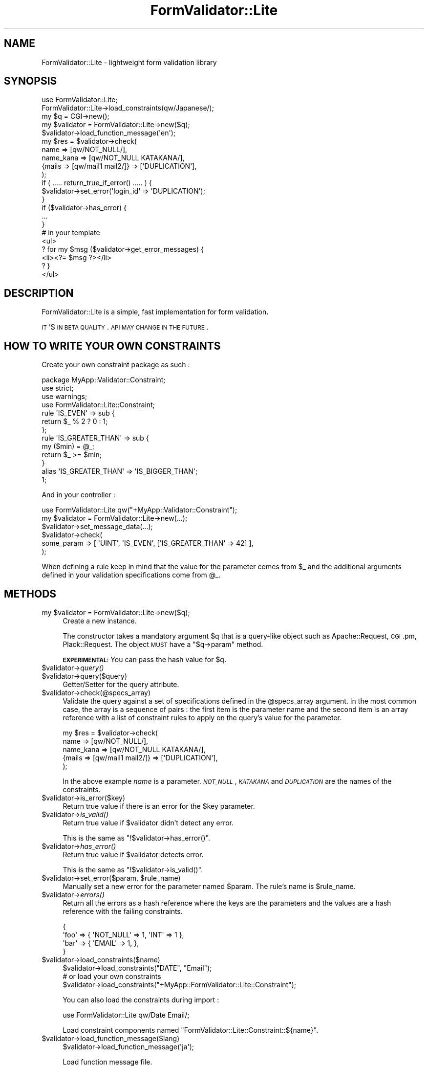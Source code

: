 .\" Automatically generated by Pod::Man 2.25 (Pod::Simple 3.20)
.\"
.\" Standard preamble:
.\" ========================================================================
.de Sp \" Vertical space (when we can't use .PP)
.if t .sp .5v
.if n .sp
..
.de Vb \" Begin verbatim text
.ft CW
.nf
.ne \\$1
..
.de Ve \" End verbatim text
.ft R
.fi
..
.\" Set up some character translations and predefined strings.  \*(-- will
.\" give an unbreakable dash, \*(PI will give pi, \*(L" will give a left
.\" double quote, and \*(R" will give a right double quote.  \*(C+ will
.\" give a nicer C++.  Capital omega is used to do unbreakable dashes and
.\" therefore won't be available.  \*(C` and \*(C' expand to `' in nroff,
.\" nothing in troff, for use with C<>.
.tr \(*W-
.ds C+ C\v'-.1v'\h'-1p'\s-2+\h'-1p'+\s0\v'.1v'\h'-1p'
.ie n \{\
.    ds -- \(*W-
.    ds PI pi
.    if (\n(.H=4u)&(1m=24u) .ds -- \(*W\h'-12u'\(*W\h'-12u'-\" diablo 10 pitch
.    if (\n(.H=4u)&(1m=20u) .ds -- \(*W\h'-12u'\(*W\h'-8u'-\"  diablo 12 pitch
.    ds L" ""
.    ds R" ""
.    ds C` ""
.    ds C' ""
'br\}
.el\{\
.    ds -- \|\(em\|
.    ds PI \(*p
.    ds L" ``
.    ds R" ''
'br\}
.\"
.\" Escape single quotes in literal strings from groff's Unicode transform.
.ie \n(.g .ds Aq \(aq
.el       .ds Aq '
.\"
.\" If the F register is turned on, we'll generate index entries on stderr for
.\" titles (.TH), headers (.SH), subsections (.SS), items (.Ip), and index
.\" entries marked with X<> in POD.  Of course, you'll have to process the
.\" output yourself in some meaningful fashion.
.ie \nF \{\
.    de IX
.    tm Index:\\$1\t\\n%\t"\\$2"
..
.    nr % 0
.    rr F
.\}
.el \{\
.    de IX
..
.\}
.\"
.\" Accent mark definitions (@(#)ms.acc 1.5 88/02/08 SMI; from UCB 4.2).
.\" Fear.  Run.  Save yourself.  No user-serviceable parts.
.    \" fudge factors for nroff and troff
.if n \{\
.    ds #H 0
.    ds #V .8m
.    ds #F .3m
.    ds #[ \f1
.    ds #] \fP
.\}
.if t \{\
.    ds #H ((1u-(\\\\n(.fu%2u))*.13m)
.    ds #V .6m
.    ds #F 0
.    ds #[ \&
.    ds #] \&
.\}
.    \" simple accents for nroff and troff
.if n \{\
.    ds ' \&
.    ds ` \&
.    ds ^ \&
.    ds , \&
.    ds ~ ~
.    ds /
.\}
.if t \{\
.    ds ' \\k:\h'-(\\n(.wu*8/10-\*(#H)'\'\h"|\\n:u"
.    ds ` \\k:\h'-(\\n(.wu*8/10-\*(#H)'\`\h'|\\n:u'
.    ds ^ \\k:\h'-(\\n(.wu*10/11-\*(#H)'^\h'|\\n:u'
.    ds , \\k:\h'-(\\n(.wu*8/10)',\h'|\\n:u'
.    ds ~ \\k:\h'-(\\n(.wu-\*(#H-.1m)'~\h'|\\n:u'
.    ds / \\k:\h'-(\\n(.wu*8/10-\*(#H)'\z\(sl\h'|\\n:u'
.\}
.    \" troff and (daisy-wheel) nroff accents
.ds : \\k:\h'-(\\n(.wu*8/10-\*(#H+.1m+\*(#F)'\v'-\*(#V'\z.\h'.2m+\*(#F'.\h'|\\n:u'\v'\*(#V'
.ds 8 \h'\*(#H'\(*b\h'-\*(#H'
.ds o \\k:\h'-(\\n(.wu+\w'\(de'u-\*(#H)/2u'\v'-.3n'\*(#[\z\(de\v'.3n'\h'|\\n:u'\*(#]
.ds d- \h'\*(#H'\(pd\h'-\w'~'u'\v'-.25m'\f2\(hy\fP\v'.25m'\h'-\*(#H'
.ds D- D\\k:\h'-\w'D'u'\v'-.11m'\z\(hy\v'.11m'\h'|\\n:u'
.ds th \*(#[\v'.3m'\s+1I\s-1\v'-.3m'\h'-(\w'I'u*2/3)'\s-1o\s+1\*(#]
.ds Th \*(#[\s+2I\s-2\h'-\w'I'u*3/5'\v'-.3m'o\v'.3m'\*(#]
.ds ae a\h'-(\w'a'u*4/10)'e
.ds Ae A\h'-(\w'A'u*4/10)'E
.    \" corrections for vroff
.if v .ds ~ \\k:\h'-(\\n(.wu*9/10-\*(#H)'\s-2\u~\d\s+2\h'|\\n:u'
.if v .ds ^ \\k:\h'-(\\n(.wu*10/11-\*(#H)'\v'-.4m'^\v'.4m'\h'|\\n:u'
.    \" for low resolution devices (crt and lpr)
.if \n(.H>23 .if \n(.V>19 \
\{\
.    ds : e
.    ds 8 ss
.    ds o a
.    ds d- d\h'-1'\(ga
.    ds D- D\h'-1'\(hy
.    ds th \o'bp'
.    ds Th \o'LP'
.    ds ae ae
.    ds Ae AE
.\}
.rm #[ #] #H #V #F C
.\" ========================================================================
.\"
.IX Title "FormValidator::Lite 3"
.TH FormValidator::Lite 3 "2014-04-20" "perl v5.16.3" "User Contributed Perl Documentation"
.\" For nroff, turn off justification.  Always turn off hyphenation; it makes
.\" way too many mistakes in technical documents.
.if n .ad l
.nh
.SH "NAME"
FormValidator::Lite \- lightweight form validation library
.SH "SYNOPSIS"
.IX Header "SYNOPSIS"
.Vb 1
\&    use FormValidator::Lite;
\&
\&    FormValidator::Lite\->load_constraints(qw/Japanese/);
\&
\&    my $q = CGI\->new();
\&    my $validator = FormValidator::Lite\->new($q);
\&    $validator\->load_function_message(\*(Aqen\*(Aq);
\&    my $res = $validator\->check(
\&        name => [qw/NOT_NULL/],
\&        name_kana => [qw/NOT_NULL KATAKANA/],
\&        {mails => [qw/mail1 mail2/]} => [\*(AqDUPLICATION\*(Aq],
\&    );
\&    if ( ..... return_true_if_error() ..... ) {
\&        $validator\->set_error(\*(Aqlogin_id\*(Aq => \*(AqDUPLICATION\*(Aq);
\&    }
\&    if ($validator\->has_error) {
\&        ...
\&    }
\&
\&    # in your template
\&    <ul>
\&    ? for my $msg ($validator\->get_error_messages) {
\&        <li><?= $msg ?></li>
\&    ? }
\&    </ul>
.Ve
.SH "DESCRIPTION"
.IX Header "DESCRIPTION"
FormValidator::Lite is a simple, fast implementation for form validation.
.PP
\&\s-1IT\s0'S \s-1IN\s0 \s-1BETA\s0 \s-1QUALITY\s0. \s-1API\s0 \s-1MAY\s0 \s-1CHANGE\s0 \s-1IN\s0 \s-1THE\s0 \s-1FUTURE\s0.
.SH "HOW TO WRITE YOUR OWN CONSTRAINTS"
.IX Header "HOW TO WRITE YOUR OWN CONSTRAINTS"
Create your own constraint package as such :
.PP
.Vb 4
\&    package MyApp::Validator::Constraint;
\&    use strict;
\&    use warnings;
\&    use FormValidator::Lite::Constraint;
\&    
\&    rule \*(AqIS_EVEN\*(Aq => sub {
\&        return $_ % 2 ? 0 : 1;
\&    };
\&    
\&    rule \*(AqIS_GREATER_THAN\*(Aq => sub {
\&        my ($min) = @_;
\&        return $_ >= $min;
\&    }
\&    alias \*(AqIS_GREATER_THAN\*(Aq => \*(AqIS_BIGGER_THAN\*(Aq;
\&    
\&    1;
.Ve
.PP
And in your controller :
.PP
.Vb 1
\&    use FormValidator::Lite qw("+MyApp::Validator::Constraint");
\&    
\&    my $validator = FormValidator::Lite\->new(...);
\&    $validator\->set_message_data(...);
\&    $validator\->check(
\&        some_param => [ \*(AqUINT\*(Aq, \*(AqIS_EVEN\*(Aq, [\*(AqIS_GREATER_THAN\*(Aq => 42] ],
\&    );
.Ve
.PP
When defining a rule keep in mind that the value for the parameter comes from
\&\f(CW$_\fR and the additional arguments defined in your validation
specifications come from \f(CW@_\fR.
.SH "METHODS"
.IX Header "METHODS"
.ie n .IP "my $validator = FormValidator::Lite\->new($q);" 4
.el .IP "my \f(CW$validator\fR = FormValidator::Lite\->new($q);" 4
.IX Item "my $validator = FormValidator::Lite->new($q);"
Create a new instance.
.Sp
The constructor takes a mandatory argument \f(CW$q\fR that is a query-like 
object such as Apache::Request, \s-1CGI\s0.pm, Plack::Request. The object \s-1MUST\s0 have
a \f(CW\*(C`$q\->param\*(C'\fR method.
.Sp
\&\fB\s-1EXPERIMENTAL:\s0 \fR You can pass the hash value for \f(CW$q\fR.
.ie n .IP "$validator\->\fIquery()\fR" 4
.el .IP "\f(CW$validator\fR\->\fIquery()\fR" 4
.IX Item "$validator->query()"
.PD 0
.ie n .IP "$validator\->query($query)" 4
.el .IP "\f(CW$validator\fR\->query($query)" 4
.IX Item "$validator->query($query)"
.PD
Getter/Setter for the query attribute.
.ie n .IP "$validator\->check(@specs_array)" 4
.el .IP "\f(CW$validator\fR\->check(@specs_array)" 4
.IX Item "$validator->check(@specs_array)"
Validate the query against a set of specifications defined in the
\&\f(CW@specs_array\fR argument. In the most common case, the array is a sequence
of pairs : the first item is the parameter name and the second item is an
array reference with a list of constraint rules to apply on the query's value
for the parameter.
.Sp
.Vb 5
\&    my $res = $validator\->check(
\&        name      => [qw/NOT_NULL/],
\&        name_kana => [qw/NOT_NULL KATAKANA/],
\&        {mails => [qw/mail1 mail2/]} => [\*(AqDUPLICATION\*(Aq],
\&    );
.Ve
.Sp
In the above example \fIname\fR is a parameter. \fI\s-1NOT_NULL\s0\fR, \fI\s-1KATAKANA\s0\fR and
\&\fI\s-1DUPLICATION\s0\fR are the names of the constraints.
.ie n .IP "$validator\->is_error($key)" 4
.el .IP "\f(CW$validator\fR\->is_error($key)" 4
.IX Item "$validator->is_error($key)"
Return true value if there is an error for the \f(CW$key\fR parameter.
.ie n .IP "$validator\->\fIis_valid()\fR" 4
.el .IP "\f(CW$validator\fR\->\fIis_valid()\fR" 4
.IX Item "$validator->is_valid()"
Return true value if \f(CW$validator\fR didn't detect any error.
.Sp
This is the same as \f(CW\*(C`!$validator\->has_error()\*(C'\fR.
.ie n .IP "$validator\->\fIhas_error()\fR" 4
.el .IP "\f(CW$validator\fR\->\fIhas_error()\fR" 4
.IX Item "$validator->has_error()"
Return true value if \f(CW$validator\fR detects error.
.Sp
This is the same as \f(CW\*(C`!$validator\->is_valid()\*(C'\fR.
.ie n .IP "$validator\->set_error($param, $rule_name)" 4
.el .IP "\f(CW$validator\fR\->set_error($param, \f(CW$rule_name\fR)" 4
.IX Item "$validator->set_error($param, $rule_name)"
Manually set a new error for the parameter named \f(CW$param\fR. The rule's name
is \f(CW$rule_name\fR.
.ie n .IP "$validator\->\fIerrors()\fR" 4
.el .IP "\f(CW$validator\fR\->\fIerrors()\fR" 4
.IX Item "$validator->errors()"
Return all the errors as a hash reference where the keys are the parameters
and the values are a hash reference with the failing constraints.
.Sp
.Vb 4
\&    {
\&        \*(Aqfoo\*(Aq => { \*(AqNOT_NULL\*(Aq => 1, \*(AqINT\*(Aq => 1 },
\&        \*(Aqbar\*(Aq => { \*(AqEMAIL\*(Aq => 1, },
\&    }
.Ve
.ie n .IP "$validator\->load_constraints($name)" 4
.el .IP "\f(CW$validator\fR\->load_constraints($name)" 4
.IX Item "$validator->load_constraints($name)"
.Vb 1
\&    $validator\->load_constraints("DATE", "Email");
\&
\&    # or load your own constraints
\&    $validator\->load_constraints("+MyApp::FormValidator::Lite::Constraint");
.Ve
.Sp
You can also load the constraints during import :
.Sp
.Vb 1
\&    use FormValidator::Lite qw/Date Email/;
.Ve
.Sp
Load constraint components named \f(CW"FormValidator::Lite::Constraint::${name}"\fR.
.ie n .IP "$validator\->load_function_message($lang)" 4
.el .IP "\f(CW$validator\fR\->load_function_message($lang)" 4
.IX Item "$validator->load_function_message($lang)"
.Vb 1
\&    $validator\->load_function_message(\*(Aqja\*(Aq);
.Ve
.Sp
Load function message file.
.Sp
Currently, FormValidator::Lite::Messages::ja and
FormValidator::Lite::Messages::en are available.
.ie n .IP "$validator\->set_param_message($param => $message, ...)" 4
.el .IP "\f(CW$validator\fR\->set_param_message($param => \f(CW$message\fR, ...)" 4
.IX Item "$validator->set_param_message($param => $message, ...)"
.Vb 3
\&    $validator\->set_param_message(
\&        name => \*(AqYour Name\*(Aq,
\&    );
.Ve
.Sp
Add a message-friendly description for the parameter.
.ie n .IP "$validator\->set_message(""$param.$func"" => $message)" 4
.el .IP "\f(CW$validator\fR\->set_message(``$param.$func'' => \f(CW$message\fR)" 4
.IX Item "$validator->set_message($param.$func => $message)"
.Vb 1
\&    $v\->set_message(\*(Aqzip.jzip\*(Aq => \*(AqPlease input correct zip number.\*(Aq);
.Ve
.Sp
Set an error message for a given \f(CW$param\fR and \f(CW$func\fR pair.
.ie n .IP "$validator\->set_message_data({ message => $msg, param => $param, function => $function })" 4
.el .IP "\f(CW$validator\fR\->set_message_data({ message => \f(CW$msg\fR, param => \f(CW$param\fR, function => \f(CW$function\fR })" 4
.IX Item "$validator->set_message_data({ message => $msg, param => $param, function => $function })"
.Vb 10
\&    $v\->set_message_data(YAML::Load(<<\*(Aq...\*(Aq));
\&    \-\-\-
\&    message:
\&      zip.jzip: Please input correct zip number.
\&    param:
\&      name: Your Name
\&    function:
\&      not_null: "[_1] is empty"
\&      hiragana: "[_1] is not Hiragana"
\&    ...
.Ve
.Sp
Set the error message map. In the 'function' and 'message' sections,
\&\f(CW\*(C`[_1]\*(C'\fR will be replaced by \f(CW\*(C`build_message\*(C'\fR with the description of
the failing parameter provided in the 'param' section.
.ie n .IP """$validator\->build_message($tmpl, @args)""" 4
.el .IP "\f(CW$validator\->build_message($tmpl, @args)\fR" 4
.IX Item "$validator->build_message($tmpl, @args)"
replace [_1] in \f(CW$tmpl\fR by \f(CW@args\fR.
.Sp
Setup error message map.
.ie n .IP """$validator\->set_message(""$param.$func"" => $message)""" 4
.el .IP "\f(CW$validator\->set_message(``$param.$func'' => $message)\fR" 4
.IX Item "$validator->set_message(""$param.$func"" => $message)"
.Vb 1
\&    $v\->set_message(\*(Aqzip.jzip\*(Aq => \*(AqPlease input correct zip number.\*(Aq);
.Ve
.Sp
Note that it will void any previous calls to \f(CW\*(C`load_function_message\*(C'\fR,
\&\f(CW\*(C`set_message\*(C'\fR or \f(CW\*(C`set_param_message\*(C'\fR.
.ie n .IP "my @errors = $validator\->\fIget_error_messages()\fR" 4
.el .IP "my \f(CW@errors\fR = \f(CW$validator\fR\->\fIget_error_messages()\fR" 4
.IX Item "my @errors = $validator->get_error_messages()"
.PD 0
.ie n .IP "my $errors = $validator\->\fIget_error_messages()\fR" 4
.el .IP "my \f(CW$errors\fR = \f(CW$validator\fR\->\fIget_error_messages()\fR" 4
.IX Item "my $errors = $validator->get_error_messages()"
.PD
Get all the error messages for the query. This method returns an array in list
context and an array reference otherwise.
.ie n .IP "my $msg = $validator\->get_error_message($param => $func)" 4
.el .IP "my \f(CW$msg\fR = \f(CW$validator\fR\->get_error_message($param => \f(CW$func\fR)" 4
.IX Item "my $msg = $validator->get_error_message($param => $func)"
Generate the error message for parameter \f(CW$param\fR and function
\&\f(CW$func\fR.
.ie n .IP "my @msgs = $validator\->get_error_messages_from_param($param)" 4
.el .IP "my \f(CW@msgs\fR = \f(CW$validator\fR\->get_error_messages_from_param($param)" 4
.IX Item "my @msgs = $validator->get_error_messages_from_param($param)"
Get all the error messages for the parameter \f(CW$param\fR.
.SH "WHY NOT FormValidator::Simple?"
.IX Header "WHY NOT FormValidator::Simple?"
Yes, I know. This module is very similar with \s-1FV::S\s0.
.PP
But, FormValidator::Simple is too heavy for me.
FormValidator::Lite is fast!
.PP
.Vb 6
\&   Perl: 5.010000
\&   FVS: 0.23
\&   FVL: 0.02
\&                           Rate FormValidator::Simple   FormValidator::Lite
\&   FormValidator::Simple  353/s                    \-\-                  \-75%
\&   FormValidator::Lite   1429/s                  304%                    \-\-
.Ve
.SH "AUTHOR"
.IX Header "AUTHOR"
Tokuhiro Matsuno <tokuhirom AAJKLFJEF@ gmail.com>
.SH "THANKS TO"
.IX Header "THANKS TO"
craftworks
.PP
nekokak
.PP
tomi-ru
.SH "SEE ALSO"
.IX Header "SEE ALSO"
FormValidator::Simple, Data::FormValidator, HTML::FormFu
.SH "LICENSE"
.IX Header "LICENSE"
This library is free software; you can redistribute it and/or modify
it under the same terms as Perl itself.
